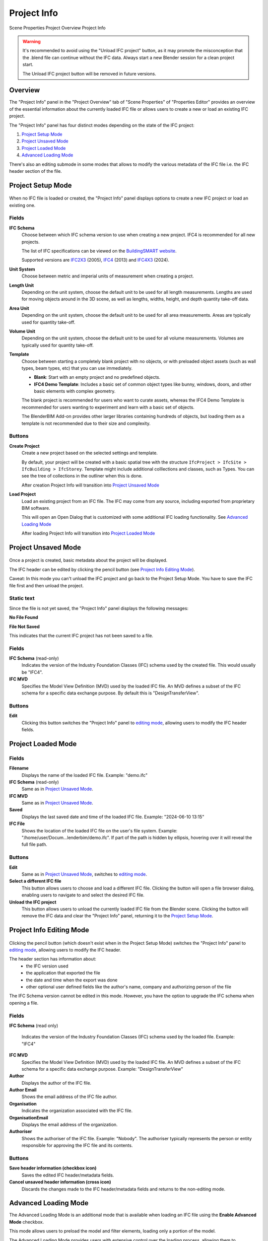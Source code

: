Project Info
============

.. container:: location-scene

   |location| Scene Properties |>| Project Overview |>| Project Info

   .. |location| image:: /images/location-scene.svg
   .. |>| image:: /images/location-breadcrumb.svg


.. warning::
  
  It's recommended to avoid using the "Unload IFC project" button,
  as it may promote the misconception that the .blend file can continue without the IFC data.
  Always start a new Blender session for a clean project start.

  The Unload IFC project button will be removed in future versions.


Overview
--------

The "Project Info" panel in the "Project Overview" tab of "Scene Properties" of "Properties Editor"
provides an overview of the essential information about the currently loaded IFC file or allows users to create a new or load an existing IFC project.

The "Project Info" panel has four distinct modes depending on the state of the IFC project:

1. `Project Setup Mode`_
2. `Project Unsaved Mode`_
3. `Project Loaded Mode`_
4. `Advanced Loading Mode`_

There's also an editing submode in some modes that allows to modify the various metadata of the IFC file i.e. the IFC header section of the file.

Project Setup Mode
------------------

.. figure:: images/interface_property-editor_project-overview_new_load.png
   :alt: Project Info in Project Setup Mode

When no IFC file is loaded or created, the "Project Info" panel displays options to create a new IFC project or load an existing one.

Fields
^^^^^^

|FILE_CACHE| **IFC Schema**
  Choose between which IFC schema version to use when creating a new project. IFC4 is recommended for all new projects.
  
  The list of IFC specifications can be viewed on the `BuildingSMART website <https://technical.buildingsmart.org/standards/ifc/ifc-schema-specifications/>`__.
  
  Supported versions are `IFC2X3 <https://standards.buildingsmart.org/IFC/RELEASE/IFC2x3/FINAL/HTML/>`__ (2005), `IFC4 <https://standards.buildingsmart.org/IFC/RELEASE/IFC4/FINAL/HTML/>`__ (2013) and `IFC4X3 <https://standards.buildingsmart.org/IFC/RELEASE/IFC4_3/>`__ (2024).

  .. seealso::

    Use the `IFC Class search tool
    <https://bonsaibim.org/search-ifc-class.html>`__ to help choose an **IFC
    Class** based on the IFC Schema version.

**Unit System**
  Choose between metric and imperial units of measurement when creating a project.

**Length Unit**
  Depending on the unit system, choose the default unit to be used for all length measurements. Lengths are used for moving objects around in the 3D scene, as well as lengths, widths, height, and depth quantity take-off data.

**Area Unit**
  Depending on the unit system, choose the default unit to be used for all area measurements. Areas are typically used for quantity take-off.

**Volume Unit**
  Depending on the unit system, choose the default unit to be used for all volume measurements. Volumes are typically used for quantity take-off.

**Template**
  Choose between starting a completely blank project with no objects, or with preloaded object assets (such as wall types, beam types, etc) that you can use immediately.

  - **Blank**: Start with an empty project and no predefined objects.
  - **IFC4 Demo Template**: Includes a basic set of common object types like bunny, windows, doors, and other basic elements with complex geometry.

  The blank project is recommended for users who want to curate assets,
  whereas the IFC4 Demo Template is recommended for users wanting to experiment
  and learn with a basic set of objects.

  The BlenderBIM Add-on provides other larger libraries containing hundreds of objects,
  but loading them as a template is not recommended due to their size and complexity.

  .. seealso::

    You can start with a blank project and load in more assets later from a
    library using the IFC Project Library panel.

Buttons
^^^^^^^

**Create Project**
  Create a new project based on the selected settings and template.

  By default, your project will be created with a basic spatial tree with the structure ``IfcProject > IfcSite >
  IfcBuilding > IfcStorey``. Template might include additional colllections and classes, such as Types. You can see the tree of collections in the outliner when this is done.

  After creation Project Info will transition into `Project Unsaved Mode`_

**Load Project**
  Load an existing project from an IFC file. The IFC may come from any source, including exported from proprietary BIM software.

  This will open an Open Dialog that is customized with some additional IFC loading functionality. See `Advanced Loading Mode`_

  After loading Project Info will transition into `Project Loaded Mode`_

Project Unsaved Mode
--------------------

.. figure:: images/interface_property-editor_project-overview_unsaved.png
   :alt: Project Info when IFC project is created but IFC file is not saved

Once a project is created, basic metadata about the project will be displayed.

The IFC header can be edited by clicking the pencil button (see `Project Info Editing Mode`_).

Caveat: In this mode you can't unload the IFC project and go back to the Project Setup Mode. You have to save the IFC file first and then unload the project.

Static text
^^^^^^^^^^^

Since the file is not yet saved, the "Project Info" panel displays the following messages: 

|FILE| **No File Found**

**File Not Saved**

This indicates that the current IFC project has not been saved to a file.

Fields
^^^^^^

|FILE_CACHE| **IFC Schema** (read-only)
  Indicates the version of the Industry Foundation Classes (IFC) schema used by the created file. This would usually be "IFC4".

|FILE_HIDDEN| **IFC MVD**
  Specifies the Model View Definition (MVD) used by the loaded IFC file. An MVD defines a subset of the IFC schema for a specific data exchange purpose. By default this is "DesignTransferView".

Buttons
^^^^^^^

|GREASEPENCIL| **Edit**
  Clicking this button switches the "Project Info" panel to `editing mode <Project Info Editing Mode_>`_, allowing users to modify the IFC header fields.

Project Loaded Mode
-------------------

.. figure:: images/interface_property-editor_project-overview_saved.png
   :alt: Project Info when IFC project is created and IFC file is saved

Fields
^^^^^^

|FILE| **Filename**
  Displays the name of the loaded IFC file. Example: "demo.ifc"

|FILE_CACHE| **IFC Schema** (read-only)
  Same as in `Project Unsaved Mode`_.

|FILE_HIDDEN| **IFC MVD**
  Same as in `Project Unsaved Mode`_.

|EXPORT| **Saved**
  Displays the last saved date and time of the loaded IFC file. Example: "2024-06-10 13:15"

**IFC File**
  Shows the location of the loaded IFC file on the user's file system. Example: "/home/user/Docum...lenderbim/demo.ifc". If part of the path is hidden by ellipsis, hovering over it will reveal the full file path.

Buttons
^^^^^^^

|GREASEPENCIL| **Edit**
  Same as in `Project Unsaved Mode`_, switches to `editing mode <Project Info Editing Mode_>`_.

**Select a different IFC file**
  This button allows users to choose and load a different IFC file. Clicking the button will open a file browser dialog, enabling users to navigate to and select the desired IFC file.

**Unload the IFC project**
  This button allows users to unload the currently loaded IFC file from the Blender scene.
  Clicking the button will remove the IFC data and clear the "Project Info" panel, returning it to the `Project Setup Mode`_.


Project Info Editing Mode
-------------------------

.. figure:: images/interface_property-editor_project-overview_edit-header.png
   :alt: Project Info when edit header toggle is active

Clicking the pencil button (which doesn't exist when in the Project Setup Mode) switches the "Project Info" panel to `editing mode <Project Info Editing Mode_>`_, allowing users to modify the IFC header.

The header section has information about:
  - the IFC version used
  - the application that exported the file
  - the date and time when the export was done
  - other optional user defined fields like the author's name, company and authorizing person of the file

The IFC Schema version cannot be edited in this mode. However, you have the option to upgrade the IFC schema when opening a file.

Fields
^^^^^^

|FILE_CACHE| **IFC Schema** (read only)

  Indicates the version of the Industry Foundation Classes (IFC) schema used by the loaded file. Example: "IFC4"

**IFC MVD**
  Specifies the Model View Definition (MVD) used by the loaded IFC file. An MVD defines a subset of the IFC schema for a specific data exchange purpose. Example: "DesignTransferView"

**Author**
  Displays the author of the IFC file.

**Author Email**
  Shows the email address of the IFC file author.

**Organisation**
  Indicates the organization associated with the IFC file.

**OrganisationEmail**
  Displays the email address of the organization.

**Authoriser**
  Shows the authoriser of the IFC file. Example: "Nobody". The authoriser typically represents the person or entity responsible for approving the IFC file and its contents. 

Buttons
^^^^^^^

**Save header information (checkbox icon)**
  Saves the edited IFC header/metadata fields.

**Cancel unsaved header information (cross icon)**
  Discards the changes made to the IFC header/metadata fields and returns to the non-editing mode.

.. _Project Info Advanced Loading Mode:


Advanced Loading Mode
---------------------

.. seealso::
  :ref:`users/advanced/dealing_with_large_models:Filtered model loading`.

The Advanced Loading Mode is an additional mode that is available when loading an IFC file using the **Enable Advanced Mode** checkbox.

This mode allows users to preload the model and filter elements, loading only a portion of the model.

The Advanced Loading Mode provides users with extensive control over the loading process,
allowing them to customize which elements are loaded and how they are represented in the Blender scene.

This can be particularly helpful when working with large and complex IFC models, as it enables users to selectively load and optimize specific portions
of the model based on their requirements.

Once the desired settings have been configured, users can click on the "Load Project Elements" button to load the filtered and
optimized IFC model into the Blender scene. After the model has been loaded using the Advanced Loading Mode,
the "Project Info" panel will transition to the `Project Loaded Mode`_, displaying the relevant metadata and options for the loaded IFC project.


To access this mode, click on **Enable Advanced Mode** checkbox when loading a model.

.. image:: images/advanced-mode.png
   :alt: Open file dialog

In the Advanced Loading Mode, the "Project Info" panel presents the following options:

.. image:: images/advanced-mode-settings.png
   :alt: Project Info when in Advanced Loading Mode

Fields
^^^^^^

**Collection Mode**
  Options:

  - Decomposition
  - Spatial Decomposition
  - IFC Class
  - None

**Filter Mode**
  Options:

  - **Decomposition**: filter the IFC elements based on their decomposition within the building hierarchy, such as Level 1 or Building A.
  - **IFC Class**: Filter elements by their IFC class, such as "IfcWall", "IfcColumn", or "IfcDoor".
  - **IFC Type**: Filter elements by their IFC type, which represents the specific subtype or predefined type of an element, such as "IfcSlabType/100mmConcrete".
  - **Whitelist**: Filter elements based on a custom query, where only elements matching the query are included in the loaded model.
  - **Blacklist**: Filter elements based on a custom query, where elements matching the query are excluded from the loaded model.

  When "Whitelist" or "Blacklist" is chosen, users can input a custom query in the "Filter Query" field to define the specific criteria for filtering elements.

**Deflection Tolerance**
  Maximum distance between a curved surface and its tessellation (mesh approximation).
  Higher values result in a coarser tessellation, while lower values produce a finer mesh approximation.

  .. seealso
  
    `IfcOpenShell deflection_tolerance <https://docs.ifcopenshell.org/ifcopenshell/geometry_settings.html#deflection-tolerance>`__

**Angular Tolerance**
  Maximum angle between adjacent face normals in a tessellation (mesh approximation).
  Higher values result in a smoother tessellation, while lower values may produce more angular or faceted surfaces.

  .. seealso
  
    `IfcOpenShell angular_tolerance <https://docs.ifcopenshell.org/ifcopenshell/geometry_settings.html#angular-tolerance>`__


**Void Limit**
  The maximum number of voids or openings an element can have before being considered excessive and skipped during the loading process.
  Elements with a number of openings exceeding the specified limit will be excluded from the loaded model,
  and a warning message will be displayed in the console, listing the skipped elements.

  Openings slowdown the rendering process, so lower values result in improved performance.

**Distance Limit**

  Maximum distance between vertices in a tessellation (mesh approximation).
  Higher values result in a coarser mesh, while lower values produce a denser mesh with more vertices.

**False Origin Mode**
  Sets the origin point or reference point for the loaded model geometry. This can be useful for aligning or positioning the model within the Blender scene.

  There are three modes available for setting the False Origin:

  - **Automatic**: An automatic false origin will be detected and applied based on the geometry with large coordinate values.
    This mode is useful when the model's coordinates are extremely large or outside the typical Blender coordinate range.

  - **Manual**: You can specify the false origin coordinates manually.
    This mode allows you to enter the desired origin coordinates in the project's units (e.g., meters, millimeters) where the Blender origin (0,0,0) should be positioned.

  - **Disabled**: The model will be loaded with its original local coordinates, without any false origin adjustments.
    This mode is suitable when the model's coordinates are within the standard Blender coordinate range and do not require any origin shifting.

  When the "Manual" mode is selected, an additional field **False Origin** will appear,
  allowing you to enter the desired false origin coordinates in the project's units, separated by commas (e.g., "20.1,10.9,-3.1").

  Applying a false origin can help prevent precision issues and ensure accurate positioning and scaling of the model within the Blender scene,
  especially when working with large-scale projects or models with coordinates outside the typical Blender range.

**Element Range**
  Users can define a range of elements to load based on their index within the IFC file.
  This is useful for loading a specific subset of elements when dealing with large models.

  - **Element Offset**: Specifies the starting index of the elements to be loaded. 
  - **Element Limit**: Specifies the maximum number of elements to be loaded from the specified offset.

  For example, if the offset is set to 10 and the limit is set to 50, only 50 elements will be loaded, starting from the 11th element.

  If no offset or limit is specified, all elements within the specified filter criteria will be loaded.


Checkboxes
^^^^^^^^^^

- **Filter Spatial Elements**: Available when the Filter Mode option is selected.
- **CPU Multiprocessing**: Enables the use of multiple CPU cores to speed up the loading process.
- **Clean Meshes**: Automatically cleans and optimizes the geometry of the loaded elements.
- **Cache**: Caches the loaded elements to improve performance.
- **Load Geometry**:
- **Native Meshes**: Loads the native geometry of elements instead of using Blender's built-in representation.
- **Merge Materials by Color**: Merges materials with similar colors to reduce the number of unique materials in the model.
- **For Coordination Only**: Loads the model in a coordination-only mode, which may disable certain features or simplify the representation of elements.


Buttons
^^^^^^^

- **Load Project Elements**: Loads the IFC model with the selected filters, options, and element range applied.
- **Unload Project**: Unload the currently loaded IFC file from the Blender scene.

.. |FILE| image:: /images/icon-FILE.svg
   :class: icon

.. |FILE_CACHE| image:: /images/icon-FILE_CACHE.svg
   :class: icon

.. |FILE_HIDDEN| image:: /images/icon-FILE_HIDDEN.svg
   :class: icon

.. |EXPORT| image:: /images/icon-EXPORT.svg
   :class: icon

.. |GREASEPENCIL| image:: /images/icon-GREASEPENCIL.svg
   :class: icon
